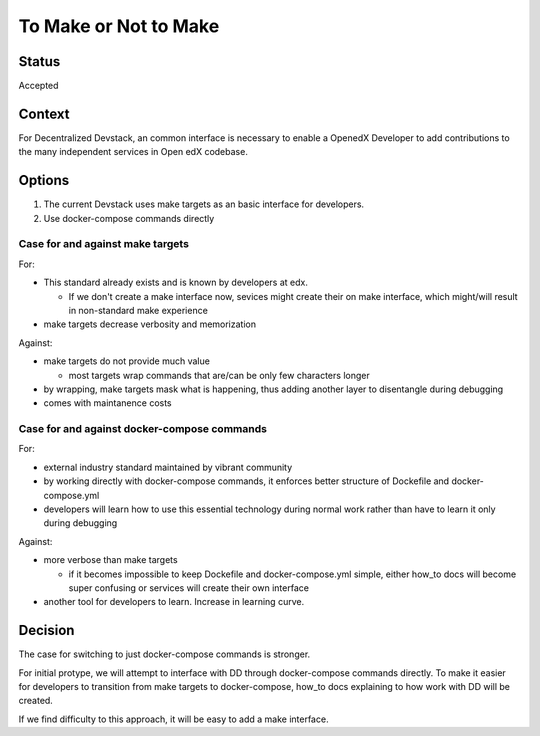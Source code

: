 To Make or Not to Make
======================


Status
------

Accepted


Context
-------

For Decentralized Devstack, an common interface is necessary to enable a OpenedX Developer to add contributions to the many independent services in Open edX codebase.

Options
-------

1. The current Devstack uses make targets as an basic interface for developers.

2. Use docker-compose commands directly

Case for and against make targets
~~~~~~~~~~~~~~~~~~~~~~~~~~~~~~~~~

For:

- This standard already exists and is known by developers at edx.

  * If we don't create a make interface now, sevices might create their on make interface, which might/will result in non-standard make experience
- make targets decrease verbosity and memorization

Against:

- make targets do not provide much value

  * most targets wrap commands that are/can be only few characters longer

- by wrapping, make targets mask what is happening, thus adding another layer to disentangle during debugging
- comes with maintanence costs

Case for and against docker-compose commands
~~~~~~~~~~~~~~~~~~~~~~~~~~~~~~~~~~~~~~~~~~~~

For:

- external industry standard maintained by vibrant community
- by working directly with docker-compose commands, it enforces better structure of Dockefile and docker-compose.yml
- developers will learn how to use this essential technology during normal work rather than have to learn it only during debugging

Against:

- more verbose than make targets

  * if it becomes impossible to keep Dockefile and docker-compose.yml simple, either how_to docs will become super confusing or services will create their own interface
- another tool for developers to learn. Increase in learning curve.

Decision
--------

The case for switching to just docker-compose commands is stronger.

For initial protype, we will attempt to interface with DD through docker-compose commands directly. To make it easier for developers to transition from make targets to docker-compose, how_to docs explaining to how work with DD will be created.

If we find difficulty to this approach, it will be easy to add a make interface.
